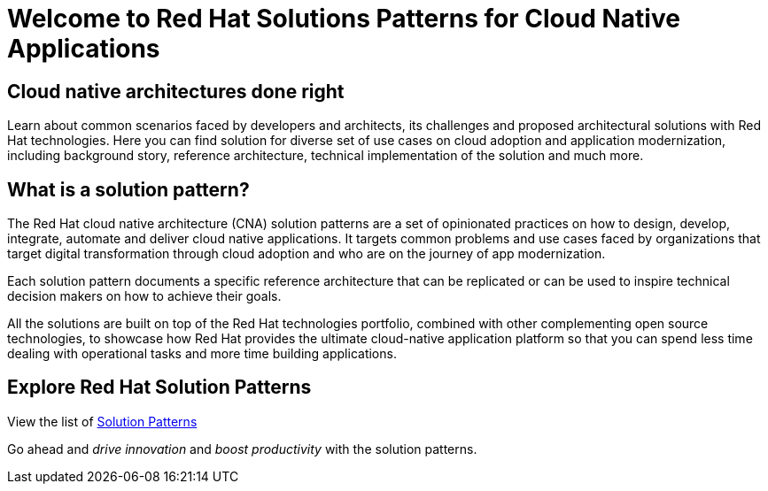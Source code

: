 = Welcome to Red Hat Solutions Patterns for Cloud Native Applications
:page-layout: home
:!sectids:

[.text-center.strong]
[#intro]
== Cloud native architectures done right

Learn about common scenarios faced by developers and architects, its challenges and proposed architectural solutions with Red Hat technologies. Here you can find solution for diverse set of use cases on cloud adoption and application modernization, including background story, reference architecture, technical implementation of the solution and much more.

[#whatis]
== What is a solution pattern?

The Red Hat cloud native architecture (CNA) solution patterns are a set of opinionated practices on how to design, develop, integrate, automate and deliver cloud native applications. It targets common problems and use cases faced by organizations that target digital transformation through cloud adoption and who are on the journey of app modernization. 
  
Each solution pattern documents a specific reference architecture that can be replicated or can be used to inspire technical decision makers on how to achieve their goals. 

All the solutions are built on top of the Red Hat technologies portfolio, combined with other complementing open source technologies, to showcase how Red Hat provides the ultimate cloud-native application platform so that you can spend less time dealing with operational tasks and more time building applications.



[#explore]
== Explore Red Hat Solution Patterns

View the list of xref::patterns.adoc[Solution Patterns]

Go ahead and _drive innovation_ and _boost productivity_ with the solution patterns.
